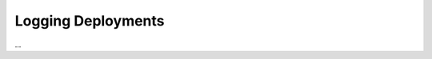 Logging Deployments
===================

...

.. describe_command:: log_deployment invocation_minimum docker


